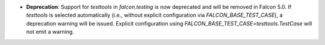 - **Deprecation**: Support for `testtools` in `falcon.testing` is now deprecated and will be removed in Falcon 5.0.
  If `testtools` is selected automatically (i.e., without explicit configuration via `FALCON_BASE_TEST_CASE`), a deprecation warning will be issued.
  Explicit configuration using `FALCON_BASE_TEST_CASE=testtools.TestCase` will not emit a warning.
